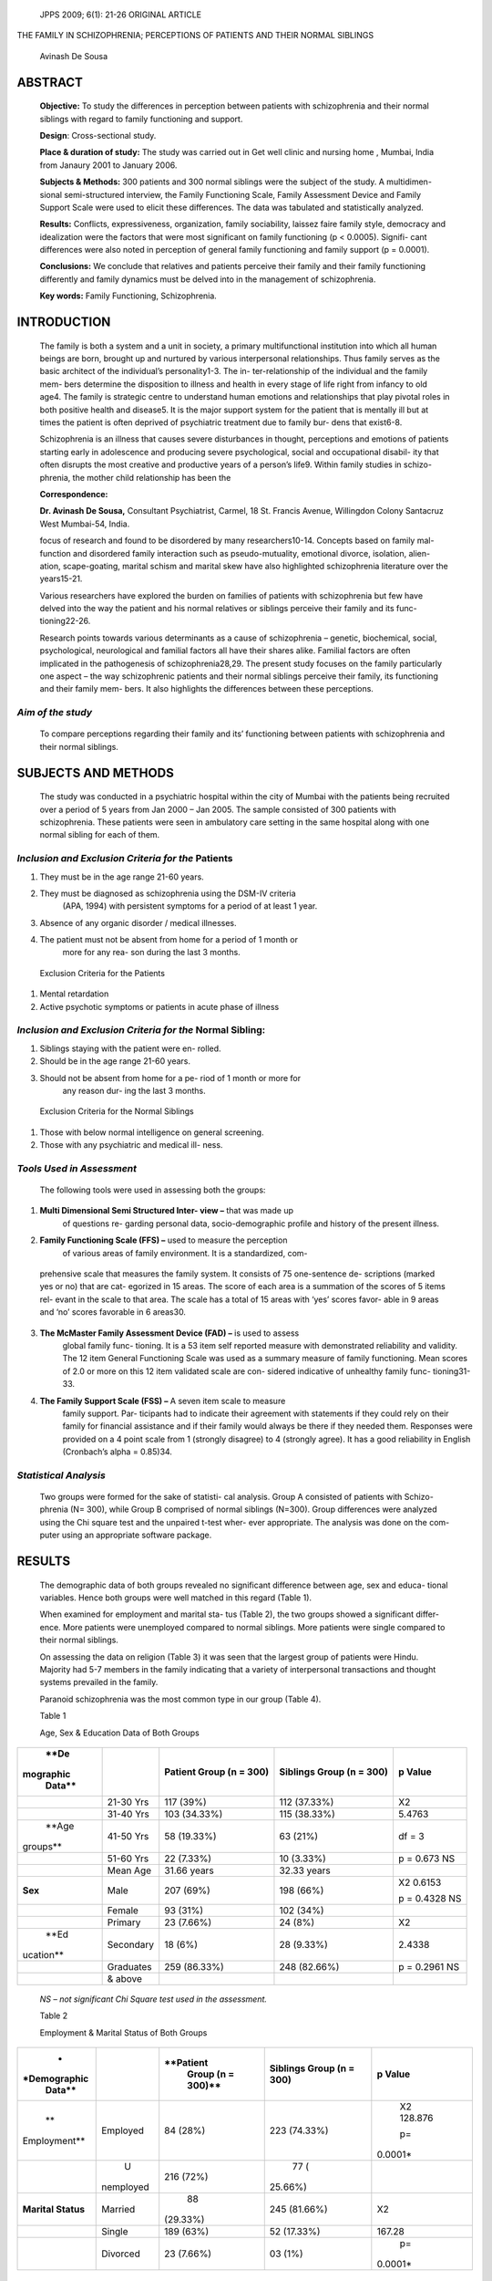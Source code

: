    JPPS 2009; 6(1): 21-26 ORIGINAL ARTICLE

THE FAMILY IN SCHIZOPHRENIA; PERCEPTIONS OF PATIENTS AND THEIR NORMAL
SIBLINGS

   Avinash De Sousa

ABSTRACT 
=========

   **Objective:** To study the differences in perception between
   patients with schizophrenia and their normal siblings with regard to
   family functioning and support.

   **Design**: Cross-sectional study.

   **Place & duration of study:** The study was carried out in Get well
   clinic and nursing home , Mumbai, India from Janaury 2001 to January
   2006.

   **Subjects & Methods:** 300 patients and 300 normal siblings were the
   subject of the study. A multidimen- sional semi-structured interview,
   the Family Functioning Scale, Family Assessment Device and Family
   Support Scale were used to elicit these differences. The data was
   tabulated and statistically analyzed.

   **Results:** Conflicts, expressiveness, organization, family
   sociability, laissez faire family style, democracy and idealization
   were the factors that were most significant on family functioning (p
   < 0.0005). Signifi- cant differences were also noted in perception of
   general family functioning and family support (p = 0.0001).

   **Conclusions:** We conclude that relatives and patients perceive
   their family and their family functioning differently and family
   dynamics must be delved into in the management of schizophrenia.

   **Key words:** Family Functioning, Schizophrenia.

INTRODUCTION
============

   The family is both a system and a unit in society, a primary
   multifunctional institution into which all human beings are born,
   brought up and nurtured by various interpersonal relationships. Thus
   family serves as the basic architect of the individual’s
   personality1-3. The in- ter-relationship of the individual and the
   family mem- bers determine the disposition to illness and health in
   every stage of life right from infancy to old age4. The family is
   strategic centre to understand human emotions and relationships that
   play pivotal roles in both positive health and disease5. It is the
   major support system for the patient that is mentally ill but at
   times the patient is often deprived of psychiatric treatment due to
   family bur- dens that exist6-8.

   Schizophrenia is an illness that causes severe disturbances in
   thought, perceptions and emotions of patients starting early in
   adolescence and producing severe psychological, social and
   occupational disabil- ity that often disrupts the most creative and
   productive years of a person’s life9. Within family studies in
   schizo- phrenia, the mother child relationship has been the

   **Correspondence:**

   **Dr. Avinash De Sousa,** Consultant Psychiatrist, Carmel, 18 St.
   Francis Avenue, Willingdon Colony Santacruz West Mumbai-54, India.

   focus of research and found to be disordered by many
   researchers10-14. Concepts based on family mal- function and
   disordered family interaction such as pseudo-mutuality, emotional
   divorce, isolation, alien- ation, scape-goating, marital schism and
   marital skew have also highlighted schizophrenia literature over the
   years15-21.

   Various researchers have explored the burden on families of patients
   with schizophrenia but few have delved into the way the patient and
   his normal relatives or siblings perceive their family and its func-
   tioning22-26.

   Research points towards various determinants as a cause of
   schizophrenia – genetic, biochemical, social, psychological,
   neurological and familial factors all have their shares alike.
   Familial factors are often implicated in the pathogenesis of
   schizophrenia28,29. The present study focuses on the family
   particularly one aspect – the way schizophrenic patients and their
   normal siblings perceive their family, its functioning and their
   family mem- bers. It also highlights the differences between these
   perceptions.

*Aim of the study*
------------------

   To compare perceptions regarding their family and its’ functioning
   between patients with schizophrenia and their normal siblings.

SUBJECTS AND METHODS
====================

   The study was conducted in a psychiatric hospital within the city of
   Mumbai with the patients being recruited over a period of 5 years
   from Jan 2000 – Jan 2005. The sample consisted of 300 patients with
   schizophrenia. These patients were seen in ambulatory care setting in
   the same hospital along with one normal sibling for each of them.

*Inclusion and Exclusion Criteria for the* Patients
---------------------------------------------------

1. They must be in the age range 21-60 years.

2. They must be diagnosed as schizophrenia using the DSM-IV criteria
      (APA, 1994) with persistent symptoms for a period of at least 1
      year.

3. Absence of any organic disorder / medical illnesses.

4. The patient must not be absent from home for a period of 1 month or
      more for any rea- son during the last 3 months.

..

   Exclusion Criteria for the Patients

1. Mental retardation

2. Active psychotic symptoms or patients in acute phase of illness

*Inclusion and Exclusion Criteria for the* Normal Sibling:
----------------------------------------------------------

1. Siblings staying with the patient were en- rolled.

2. Should be in the age range 21-60 years.

3. Should not be absent from home for a pe- riod of 1 month or more for
      any reason dur- ing the last 3 months.

..

   Exclusion Criteria for the Normal Siblings

1. Those with below normal intelligence on general screening.

2. Those with any psychiatric and medical ill- ness.

*Tools Used in Assessment*
--------------------------

   The following tools were used in assessing both the groups:

1. **Multi Dimensional Semi Structured Inter- view –** that was made up
      of questions re- garding personal data, socio-demographic profile
      and history of the present illness.

2. **Family Functioning Scale (FFS) –** used to measure the perception
      of various areas of family environment. It is a standardized, com-

..

   prehensive scale that measures the family system. It consists of 75
   one-sentence de- scriptions (marked yes or no) that are cat- egorized
   in 15 areas. The score of each area is a summation of the scores of 5
   items rel- evant in the scale to that area. The scale has a total of
   15 areas with ‘yes’ scores favor- able in 9 areas and ‘no’ scores
   favorable in 6 areas30.

3. **The McMaster Family Assessment Device (FAD) –** is used to assess
      global family func- tioning. It is a 53 item self reported measure
      with demonstrated reliability and validity. The 12 item General
      Functioning Scale was used as a summary measure of family
      functioning. Mean scores of 2.0 or more on this 12 item validated
      scale are con- sidered indicative of unhealthy family func-
      tioning31-33.

4. **The Family Support Scale (FSS) –** A seven item scale to measure
      family support. Par- ticipants had to indicate their agreement
      with statements if they could rely on their family for financial
      assistance and if their family would always be there if they
      needed them. Responses were provided on a 4 point scale from 1
      (strongly disagree) to 4 (strongly agree). It has a good
      reliability in English (Cronbach’s alpha = 0.85)34.

*Statistical Analysis*
----------------------

   Two groups were formed for the sake of statisti- cal analysis. Group
   A consisted of patients with Schizo- phrenia (N= 300), while Group B
   comprised of normal siblings (N=300). Group differences were analyzed
   using the Chi square test and the unpaired t-test wher- ever
   appropriate. The analysis was done on the com- puter using an
   appropriate software package.

RESULTS
=======

   The demographic data of both groups revealed no significant
   difference between age, sex and educa- tional variables. Hence both
   groups were well matched in this regard (Table 1).

   When examined for employment and marital sta- tus (Table 2), the two
   groups showed a significant differ- ence. More patients were
   unemployed compared to normal siblings. More patients were single
   compared to their normal siblings.

   On assessing the data on religion (Table 3) it was seen that the
   largest group of patients were Hindu. Majority had 5-7 members in the
   family indicating that a variety of interpersonal transactions and
   thought systems prevailed in the family.

   Paranoid schizophrenia was the most common type in our group (Table
   4).

   Table 1

   Age, Sex & Education Data of Both Groups

+-----------+-------------+--------------+---------------+------------+
|    **De   |             |    **Patient |    **Siblings |    **p     |
| mographic |             |    Group (n  |    Group (n = |    Value** |
|    Data** |             |    = 300)**  |    300)**     |            |
+===========+=============+==============+===============+============+
|           | 21-30 Yrs   |    117 (39%) |    112        |    X2      |
|           |             |              |    (37.33%)   |            |
+-----------+-------------+--------------+---------------+------------+
|           | 31-40 Yrs   |    103       |    115        |    5.4763  |
|           |             |    (34.33%)  |    (38.33%)   |            |
+-----------+-------------+--------------+---------------+------------+
|    **Age  | 41-50 Yrs   |    58        |    63 (21%)   |    df = 3  |
|           |             |    (19.33%)  |               |            |
|  groups** |             |              |               |            |
+-----------+-------------+--------------+---------------+------------+
|           | 51-60 Yrs   |    22        |    10 (3.33%) |    p =     |
|           |             |    (7.33%)   |               |    0.673   |
|           |             |              |               |    NS      |
+-----------+-------------+--------------+---------------+------------+
|           | Mean Age    |    31.66     |    32.33      |            |
|           |             |    years     |    years      |            |
+-----------+-------------+--------------+---------------+------------+
|           |    Male     |    207 (69%) |    198 (66%)  |    X2      |
|   **Sex** |             |              |               |    0.6153  |
|           |             |              |               |            |
|           |             |              |               |    p =     |
|           |             |              |               |    0.4328  |
|           |             |              |               |    NS      |
+-----------+-------------+--------------+---------------+------------+
|           |    Female   |    93 (31%)  |    102 (34%)  |            |
+-----------+-------------+--------------+---------------+------------+
|           |    Primary  |    23        |    24 (8%)    |    X2      |
|           |             |    (7.66%)   |               |            |
+-----------+-------------+--------------+---------------+------------+
|    **Ed   |             |    18 (6%)   |    28 (9.33%) |    2.4338  |
| ucation** |   Secondary |              |               |            |
+-----------+-------------+--------------+---------------+------------+
|           | Graduates   |    259       |    248        |    p =     |
|           |             |    (86.33%)  |    (82.66%)   |    0.2961  |
|           |             |              |               |    NS      |
+-----------+-------------+--------------+---------------+------------+
|           |    & above  |              |               |            |
+-----------+-------------+--------------+---------------+------------+

..

   *NS – not significant Chi Square test used in the assessment.*

   Table 2

   Employment & Marital Status of Both Groups

+--------------+-----------+------------+---------------+------------+
|    *         |           |            |    **Siblings |    **p     |
| *Demographic |           |  **Patient |    Group (n = |    Value** |
|    Data**    |           |    Group   |    300)**     |            |
|              |           |    (n =    |               |            |
|              |           |    300)**  |               |            |
+==============+===========+============+===============+============+
|    **        |           |    84      |    223        |    X2      |
| Employment** |  Employed |    (28%)   |    (74.33%)   |    128.876 |
|              |           |            |               |            |
|              |           |            |               |    p=      |
|              |           |            |               |            |
|              |           |            |               |   0.0001\* |
+--------------+-----------+------------+---------------+------------+
|              |    U      |    216     |    77         |            |
|              | nemployed |    (72%)   |    (          |            |
|              |           |            | 25\ *.*\ 66%) |            |
+--------------+-----------+------------+---------------+------------+
|    **Marital |           |    88      |    245        |    X2      |
|    Status**  |   Married |            |    (81.66%)   |            |
|              |           |   (29.33%) |               |            |
+--------------+-----------+------------+---------------+------------+
|              |    Single |    189     |    52         |    167.28  |
|              |           |    (63%)   |    (17.33%)   |            |
+--------------+-----------+------------+---------------+------------+
|              |           |    23      |    03 (1%)    |    p=      |
|              |  Divorced |    (7.66%) |               |            |
|              |           |            |               |   0.0001\* |
+--------------+-----------+------------+---------------+------------+

..

   \* Significant Chi Square test used in the assessment.

   Table 3

   Table 4

   Religion and Family Size of the Patients

+------------------+--------------------------+------------------------+
|    **Data**      |                          |    **Total**           |
|                  |                          |                        |
|                  |                          |    **(n = 300) (%)**   |
+==================+==========================+========================+
|    **Religion**  |    Hindu                 |    192 (64%)           |
+------------------+--------------------------+------------------------+
|                  |    Muslim                |    62 (21%)            |
+------------------+--------------------------+------------------------+
|                  |    Christian             |    44 (14.66%)         |
+------------------+--------------------------+------------------------+
|                  |    Others                |    02 (0.66)           |
+------------------+--------------------------+------------------------+
|    **Family      |    Upto 4 Members        |    38 (12.66%)         |
|    Size**        |                          |                        |
+------------------+--------------------------+------------------------+
|                  |    5 – 7                 |    201 (67%)           |
+------------------+--------------------------+------------------------+
|                  |    8 – 10                |    46 (15.33%)         |
+------------------+--------------------------+------------------------+
|                  |    11 & above            |    15 (5%)             |
+------------------+--------------------------+------------------------+
|    **Family      |    Nuclear               |    141 (47%)           |
|    Type**        |                          |                        |
+------------------+--------------------------+------------------------+
|                  |    Joint                 |    21 (7%)             |
+------------------+--------------------------+------------------------+
|                  |    Extended              |    138 (46%)           |
+------------------+--------------------------+------------------------+

..

   Types of Schizophrenia (as per DSM – IV)

+------------------------------------------+---------------------------+
|    **Type of Schizophrenia**             |    **(N = 300) (%)**      |
+==========================================+===========================+
|    Paranoid                              |    165 (55%)              |
+------------------------------------------+---------------------------+
|    Catatonic                             |    33 (11%)               |
+------------------------------------------+---------------------------+
|    Disorganized                          |    36 (12%)               |
+------------------------------------------+---------------------------+
|    Undifferentiated                      |    66 (22%)               |
+------------------------------------------+---------------------------+

..

   On assessing the scores on the Family Function- ing Scale (FFS), it
   was noted that the patient group had lower scores on all items of
   scales compared to their normal siblings (Table 5). They perceived
   cohesion, expressiveness, conflicts, organization, family sociabil-
   ity, idealization, and authoritarian family style, Liassez faire
   family style to be present in a significantly greater manner than
   their normal siblings (p < 0.05). The global scores too reflected a
   significantly less positive percep-

   Table 5

   Perceptions of Family Functioning

+--------------+-------------+----------------+------------+----------+
|    **Item**  |    **Mean   |    **Siblings  |    **t     | **p      |
|              |    Scores   |    Group (n =  |    value** | Value**  |
|              |    Patient  |    300)**      |            |          |
|              |    group (n |                |            |          |
|              |    = 300)** |                |            |          |
+==============+=============+================+============+==========+
|    Cohesion  |    1.63 ±   | 1.86 ± 0.46    |    2.1154  | 0.0369\* |
|              |    0.53     |                |            |          |
+--------------+-------------+----------------+------------+----------+
|    Ex        |    1.72 ±   | 2.14 ± 0.43    |    9.6414  | 0.0001\* |
| pressiveness |    0.62     |                |            |          |
+--------------+-------------+----------------+------------+----------+
|    Conflicts |    1.68 ±   | 2.47 ± 0.87    |    10.7446 | 0.0001\* |
|              |    0.93     |                |            |          |
+--------------+-------------+----------------+------------+----------+
|    Cultural  |    2.16 ±   | 2.23 ± 0.96    |    0.9554  | 0.3398   |
|              |    0.83     |                |            |          |
+--------------+-------------+----------------+------------+----------+
|              |    2.24 ±   | 2.18 ± 0.67    |    1.0656  | 0.2870   |
| Recreational |    0.46     |                |            |          |
+--------------+-------------+----------------+------------+----------+
|              |    2.86 ±   | 2.78 ± 1.03    |    0.9375  | 0.3489   |
|  Religiosity |    1.06     |                |            |          |
+--------------+-------------+----------------+------------+----------+
|              |    1.93 ±   | 2.65 ± 0.89    |    10.5378 | 0.0001\* |
| Organization |    0.78     |                |            |          |
+--------------+-------------+----------------+------------+----------+
|              |    1.78 ±   | 2.72 ± 1.22    |    10.3627 | 0.0001\* |
|  Sociability |    0.99     |                |            |          |
+--------------+-------------+----------------+------------+----------+
|    External  |    2.06 ±   | 2.13 ± 0.72    |    1.2382  | 0.2182   |
|    Control   |    0.67     |                |            |          |
+--------------+-------------+----------------+------------+----------+
|              |    1.36 ±   | 1.67 ± 0.38    |    6.6881  | 0.0002\* |
| Idealization |    0.27     |                |            |          |
+--------------+-------------+----------------+------------+----------+
|    D         |    2.28 ±   | 2.43 ± 0.88    |    2.0758  | 0.0383\* |
| isengagement |    0.89     |                |            |          |
+--------------+-------------+----------------+------------+----------+
|    Democracy |    1.43 ±   | 2.08 ± 0.86    |    6.9987  | 0.0001\* |
|              |    0.89     |                |            |          |
+--------------+-------------+----------------+------------+----------+
|    A         |    1.89 ±   | 2.04 ± 0.56    |    2.5316  | 0.0116\* |
| uthoritarian |    0.86     |                |            |          |
+--------------+-------------+----------------+------------+----------+
|    L         |    1.67 ±   | 2.27 ± 0.86    |    7.1010  | 0.0001\* |
| aissez-faire |    0.83     |                |            |          |
|    Style     |             |                |            |          |
+--------------+-------------+----------------+------------+----------+
|              |    2.08 ±   | 2.19 ± 1.18    |    1.3679  | 0.1719   |
|   Enmeshment |    0.74     |                |            |          |
+--------------+-------------+----------------+------------+----------+
|    **Global  |    29.62 ±  | 36.8 ± 4.71    |    22.4243 | 0.0001\* |
|    Scores**  |    3.61     |                |            |          |
+--------------+-------------+----------------+------------+----------+

-  Significant. Unpaired t test used in the assessment.

..

   Table 6

   Scores on Family Assessment Device

+----------------------------+-----------+------------+---------------+
|    **Data**                |           |            |    **p        |
|                            | **Patient | **Siblings |    Value**    |
|                            |    Group  |    Group   |               |
|                            |    (n =   |    (n =    |               |
|                            |    300)** |    300)**  |               |
+============================+===========+============+===============+
|    **Scores on the Family  |    2.1 ±  |    1.7 ±   |    t = 7.5147 |
|    Assessment Device**     |    0.6    |    0.7     |    p =        |
|                            |           |            |    0.0001\*   |
+----------------------------+-----------+------------+---------------+

-  Significant. Unpaired t test used in the assessment.

..

   Table 7

   Scores on Family Support Scale

+----------------------------+-----------+------------+---------------+
|    **Data**                |           |            |    **p        |
|                            | **Patient | **Siblings |    Value**    |
|                            |    Group  |    Group   |               |
|                            |    (n =   |    (n =    |               |
|                            |    300)** |    300)**  |               |
+============================+===========+============+===============+
|    **Scores on the Family  |    13.6 ± |    18.3 ±  |    t = 9.8395 |
|    Support Scale**         |    5.8    |    5.9     |    p =        |
|                            |           |            |    0.0001\*   |
+----------------------------+-----------+------------+---------------+

-  Significant. Unpaired t test used in the assessment.

..

   tion about family functioning by the patient group; these scores
   differed on majority of items in a significant man- ner (p < 0.0005).

   On assessing the mean scores on the General Functioning Scale of the
   McMaster Family Assessment Device (FAD; Table 6), it was noted that
   patients reported unhealthy family functioning as compared to their
   nor- mal siblings (p = 0.0001). On assessment of the scores on the
   Family Support Scale (FSS) (Table 7), schizo-

   phrenic patients perceived significantly less family sup- port for
   themselves as compared to their normal siblings (p = 0.0001).

DISCUSSION
==========

   Family functioning in general has been thought to be deficient by
   patients with schizophrenia in their fami- lies as compared to other
   family members39-40. Low fam- ily sociability i.e. the extent to
   which family members

   derive and seek gratification from social interaction with others
   along with a lack of cohesion i.e. the extent to which family members
   have bonding towards one an- other as perceived by schizophrenics
   have been noted in previous work35. Conflicts between family members,
   authoritarian family styles i.e. the extent to which par- ents
   dominate the locus of rule making and low family sociability seen in
   our study replicates the findings of various studies36-38.

   Schizophrenic patients often perceive their fami- lies as one where
   insecurity and dependency predomi- nates leading to low self worth
   and self concept along with a negative evaluation of the family
   atmosphere. This is in keeping with previous work where schizo-
   phrenic patients have perceived poor family functioning as well as
   perceive the family as responsible for their illness39-40.

   The fact that patients with schizophrenia often view family members
   as oppressive rather than supportive has been noted in many family
   studies. As mentioned previously, patients with schizophrenia often
   have a sense of rejection, alienation and isolation in them and a
   deficient self structure. Using projection as a major defense
   mechanism they often create a negative per- ception about their
   family41.

   The demographic profile (work functioning, mar- tial status) and
   schizophrenia sub-type in our study was consistent with wider
   descriptions in the literature. In our view this increases the
   internal and external validity of our study. However, there are
   certain limitations which should be kept in mind while reviewing our
   findings. This study was circumscribed to a group of 300 patients and
   their attendants’ that were attending a psychiatric facility. Larger,
   representative studies across various cultures and various centers
   are needed to replicate these findings. A longitudinal study design
   would have greater yield in an area like family functioning and sup-
   port.

   Our study has implications on clinical case-man- agement in
   Schizophrenia. The family plays multiple roles in the treatment
   process, course of the illness and in relapse prevention. It is
   therefore of utmost impor- tance than in our routine practice we
   delve into family dynamics and work on this aspect of psychiatric
   illness. Psycho-education and family therapy must be entwined in
   routine psychiatric treatment programs and shall go a long way to
   reduce family burden and relapse-preven- tion in schizophrenia.

CONCLUSION
==========

   From the study we conclude that schizophrenic patients vary in their
   perceptions regarding family func- tioning and support as compared to
   their normal siblings.

REFERENCES
==========

1.  Barker P. Basic Family Therapy. New York : Basic Books, 1992.

2.  Shepherd J. Sociology. New York : John Nicky, 1997.

3.  Diamond G, Josephson A. Family based treatment and research – a 10
    year update. J Am Acad Child Adolesc Psychiatry 2005 ; 44: 872-87.

4.  Milkowitz DJ. The role of family systems in severe and recurrent
    psychiatric disorders – a developmental psy- chopathology view. Dev
    Psychopathol 2004; 16: 667-88.

5.  Kelly M, Newstead L. Family intervention in routine clini- cal
    practice – is it possible. J Psychiatr Ment Health Nurs 2004; 11:
    64-72.

6.  Bergmark T. Models of family support in Sweden – from mistreatment
    to understanding. New Dir Ment Health Serv 1994; 62 : 71-7.

7.  Veltman A, Cameron J, Stewart DE. The experience of providing care
    to relatives with chronic mental illness. J Nerv Ment Dis 2002; 190:
    108-14.

8.  Margolin G, Chien D, Duman SE, Fuachier A, Gordis EB, Oliver PH, et
    al. Ethical issues in family and couple re- search. J Fam Psychol
    2005; 19: 157-67.

9.  Chan S, Yu Luw A. Quality of life in schizophrenia. J Adv Nurs 2004;
    45: 72-83.

10. Marsh D, Johnson D. The family experience of mental illness. Prof
    Psychol Res Pr 1997; 28: 229-37.

11. Snellen M, Mack K, Trauer T. Schizophrenia, mental state and mother
    infant relationship – examining the relation- ship. Aust NZ J
    Psychiatry 1999; 33: 903-11.

12. Bosonac P, Burst A, Burrows G. Motherhood and schizo- phrenia – a
    review. Aust NZ J Psychiatry 2003; 37: 24-30.

13. Greenberg JS, Seltzer MM, Kraus MW, Chou RJ, Hong

..

   J. Effect of the quality of relationship between mother and adult
   children with schizophrenia, autism and Down’s syndrome on maternal
   well being. Am J Orthopsych 2004; 74: 14-25.

14. de Haan L, Welborn K, Krikke M, Linzen DH. Opinions of mothers on
    the first psychotic episode and start of treatment of their child.
    Eur Psychiatry 2004; 19: 226-9.

15. Lidz T, Cornelison AR, Singer MT, Schafer S, Fleck S. Schizophrenia
    and the Family. New York, 1965.

16. Schulz PM, Dibble E, Targum SD, Kammen DP, Gershon ES. Patient and
    family attitudes to schizophrenia : implications for treatment.
    Schizophr Bull 1982; 8: 504-13.

17. Wynne LC. The State of the Art in Family Therapy Re- search. New
    York : Plenum Press, 1988.

18. Neill J. Whatever became of the schizophrenogenic mother. Am J
    Psychother 1990 ; 44: 499-505.

19. Hafner RJ, Miller RM. Predicting schizophrenia outcomes with self
    report measures of family interaction. J Clin Psychol 1991; 47:
    33-41.

20. Ryan KA. Mothers of adult children with schizophrenia : an
    ethnographic study. Schizophr Res 1993; 11: 21-31.

21. Hartwell CE. The schizophrenogenic mother in Ameri- can Psychiatry.
    Psychiatry 1996; 59: 274-97.

22. Gibbons J, Horn S, Powell J, Gibbons J. Schizophrenic patients and
    their families. Br J Psychiatry 1984; 144: 70-7.

23. Gopinath PS, Chaturvedi SK. Distressing behavior of schizophrenics
    at home. Acta Psych Scand 1992; 86: 185-8.

24. Techinsky U. Living with schizophrenia : the family expe- rience.
    Issues Ment Health Nurs 2000; 21: 387-96.

25. Nechamkin Y, Salganik I, Modai I, Ponizovsky AM. Inter- personal
    distance in schizophrenia : the distance to the negative syndrome.
    Int J Soc Psychiatry 2003; 49: 166-74.

26. Rosenfarb IS, Bellack AS, Aziz N, Kratz KM, Sayers S. Race, family
    interactions and patient stabilization in schizophrenia. J Abnorm
    Psychol 2004; 113: 109-15.

27. Leff J. Working with families of schizophrenic patients. Br J
    Psychiatry 1994; 23: 71-6.

28. McFarlane WR, Dixon L, Lukens E, Luksted A. Family psychoeducation
    and schizophrenia : a review of litera- ture. J Marit Fam Ther 2003;
    29: 223-45.

29. Bloom BL. Factor analysis of a self report measure of family
    functioning. Fam Process 1985; 24: 225-39.

30. Miller IW, Bishop DS, Epstein NB, Keitner GI. The McMaster Family
    Assessment : reliability and validity. J Mar Fam Ther 1985; 11:
    345-56.

31. Byles J, Byrne C, Boyle MH, Oxford OR. Ontario Child Health Study :
    reliability and validity of the general func- tioning subscale of
    the McMaster Family Assessment Device. Fam Process 1988; 27: 97-104.

32. Stevenson-Hinde J, Akister J. The McMaster model of family
    assessment : observer and parental ratings in a non clinical sample.
    Fam Process 1995; 34: 337-47.

33. Turner RJ, Grindstaff CF, Phillips N. Social support and outcome in
    teenage pregnancy. J Health Soc Behav 1990; 31: 43-57.

34. Nuchterlein KH, Goldsetin MJ, Ventura A, Dawson NE, Doane NJ.
    Patient environment relationships in schizo- phrenia. Br J
    Psychiatry 1989; 155: 84-9.

35. Kircher TT, Luebe DT. Self consciousness, self agency and
    schizophrenia. Cons Cogn 2003; 12: 656-69.

36. Fallon IRH, Boyd JL, McGill JW. The Family Care of Schizophrenia.
    New York : Guilford Press, 1984.

37. Doane JA, Micklowitz DJ, Oranchak E, Jenkins JH. Parental
    communication deviance and schizophrenia : a cross cultural
    perspective. J Abnorm Psychol 1989; 98: 487-90.

38. Micklowitz DJ, Velliga DI, Goldstein MJ, Nuchterlein KH, Gitlin MJ.
    Communication deviance in families of schizo- phrenic and manic
    patients. J Abnorm Psychol 1991; 100: 163-73.

39. Wuerker AM. Communication patterns in families of schizophrenic
    patients. Schizophr Bull 1996; 22: 671-90.

40. Nugter MA, Dingemans PM, Linszen DH, Van der Does AJ, Gersons BP.
    Relation between expressed emotion, affective style and
    communication deviance in recent onset schizophrenia. Acta Psych
    Scand 1997; 96: 445- 51.

41. Lam DH. Psychosocial family intervention in schizophre- nia : a
    review of empirical studies. Psychol Med 1991; 21: 423-41.
